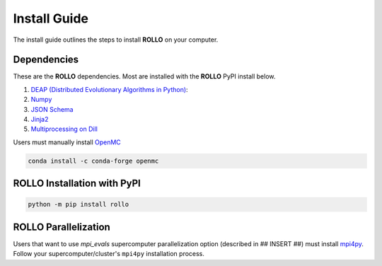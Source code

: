 .. _install:

===================
Install Guide
===================

The install guide outlines the steps to install **ROLLO** on your computer. 

------------
Dependencies
------------

These are the **ROLLO** dependencies. Most are installed with the **ROLLO** PyPI install below. 

1) `DEAP (Distributed Evolutionary Algorithms in Python) <https://deap.readthedocs.io/en/master/>`_:

2) `Numpy <https://numpy.org/>`_

3) `JSON Schema <https://json-schema.org/>`_

4) `Jinja2 <https://jinja2docs.readthedocs.io/en/stable/>`_

5) `Multiprocessing on Dill <https://pypi.org/project/multiprocessing_on_dill/>`_

Users must manually install `OpenMC <https://openmc.org/>`_

.. code-block:: sh
  
  conda install -c conda-forge openmc

----------------------------
ROLLO Installation with PyPI
----------------------------
.. code-block:: sh
  
  python -m pip install rollo

---------------------
ROLLO Parallelization
---------------------
Users that want to use `mpi_evals` supercomputer parallelization option (described in ## INSERT ##)
must install `mpi4py <https://mpi4py.readthedocs.io/en/1.3.1/index.html>`_. Follow your supercomputer/cluster's 
``mpi4py`` installation process.



